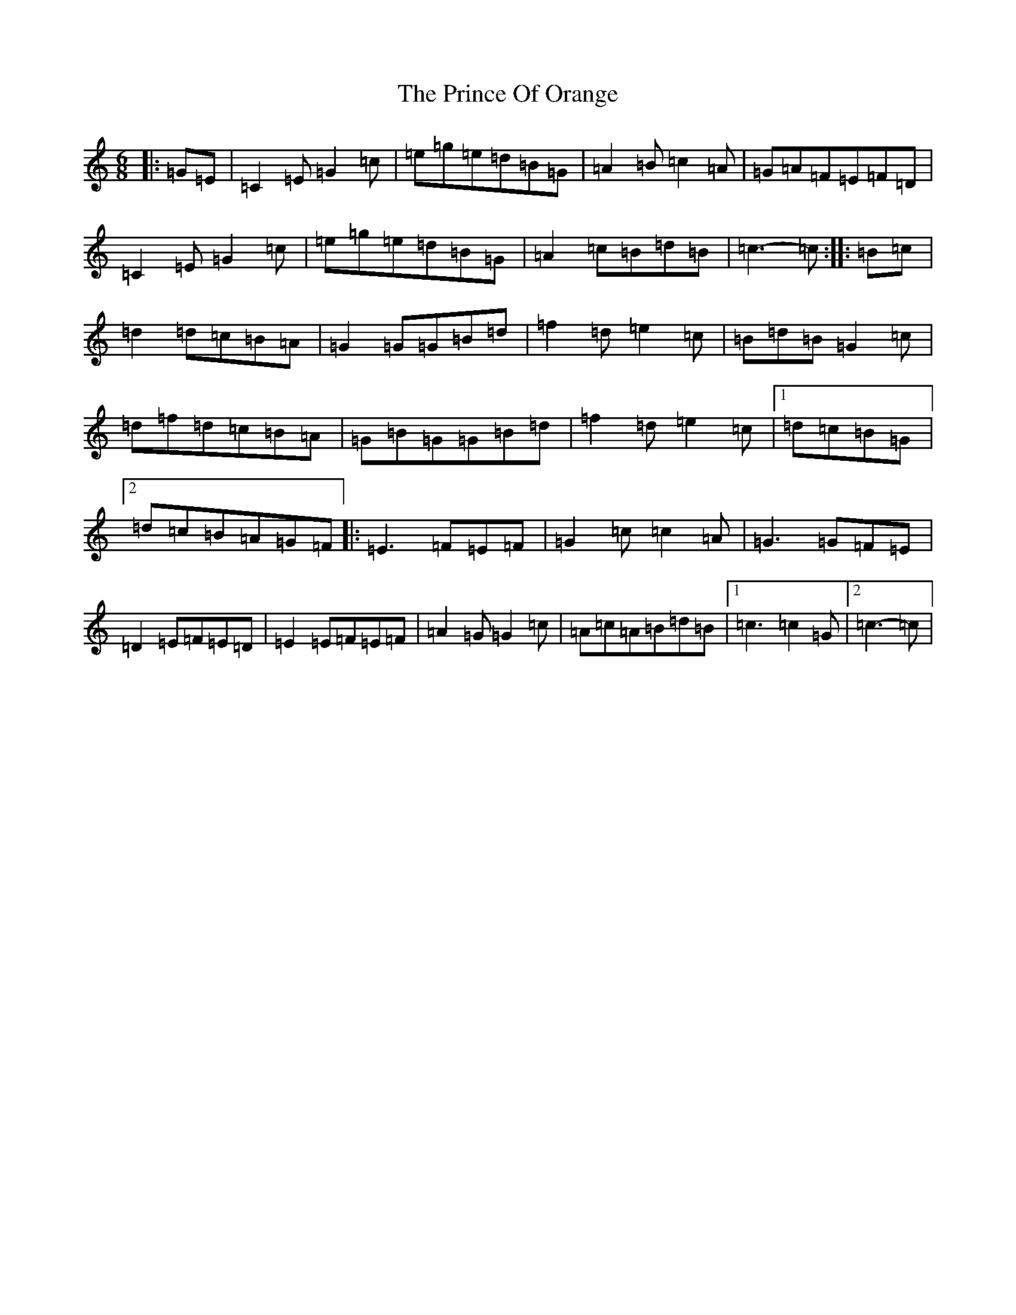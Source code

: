 X: 17461
T: Prince Of Orange, The
S: https://thesession.org/tunes/7319#setting18841
R: jig
M:6/8
L:1/8
K: C Major
|:=G=E|=C2=E=G2=c|=e=g=e=d=B=G|=A2=B=c2=A|=G=A=F=E=F=D|=C2=E=G2=c|=e=g=e=d=B=G|=A2=c=B=d=B|=c3-=c:||:=B=c|=d2=d=c=B=A|=G2=G=G=B=d|=f2=d=e2=c|=B=d=B=G2=c|=d=f=d=c=B=A|=G=B=G=G=B=d|=f2=d=e2=c|1=d=c=B=G|2=d=c=B=A=G=F|:=E3=F=E=F|=G2=c=c2=A|=G3=G=F=E|=D2=E=F=E=D|=E2=E=F=E=F|=A2=G=G2=c|=A=c=A=B=d=B|1=c3=c2=G|2=c3-=c|